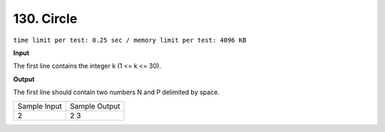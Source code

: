 .. _130.rst

130. Circle
==============
``time limit per test: 0.25 sec / memory limit per test: 4096 KB``

**Input**

The first line contains the integer k (1 <= k <= 30).

**Output**

The first line should contain two numbers N and P delimited by space.

+----------------+----------------+
|Sample Input    |Sample Output   |
+----------------+----------------+
| | 2            | | 2 3          |
+----------------+----------------+